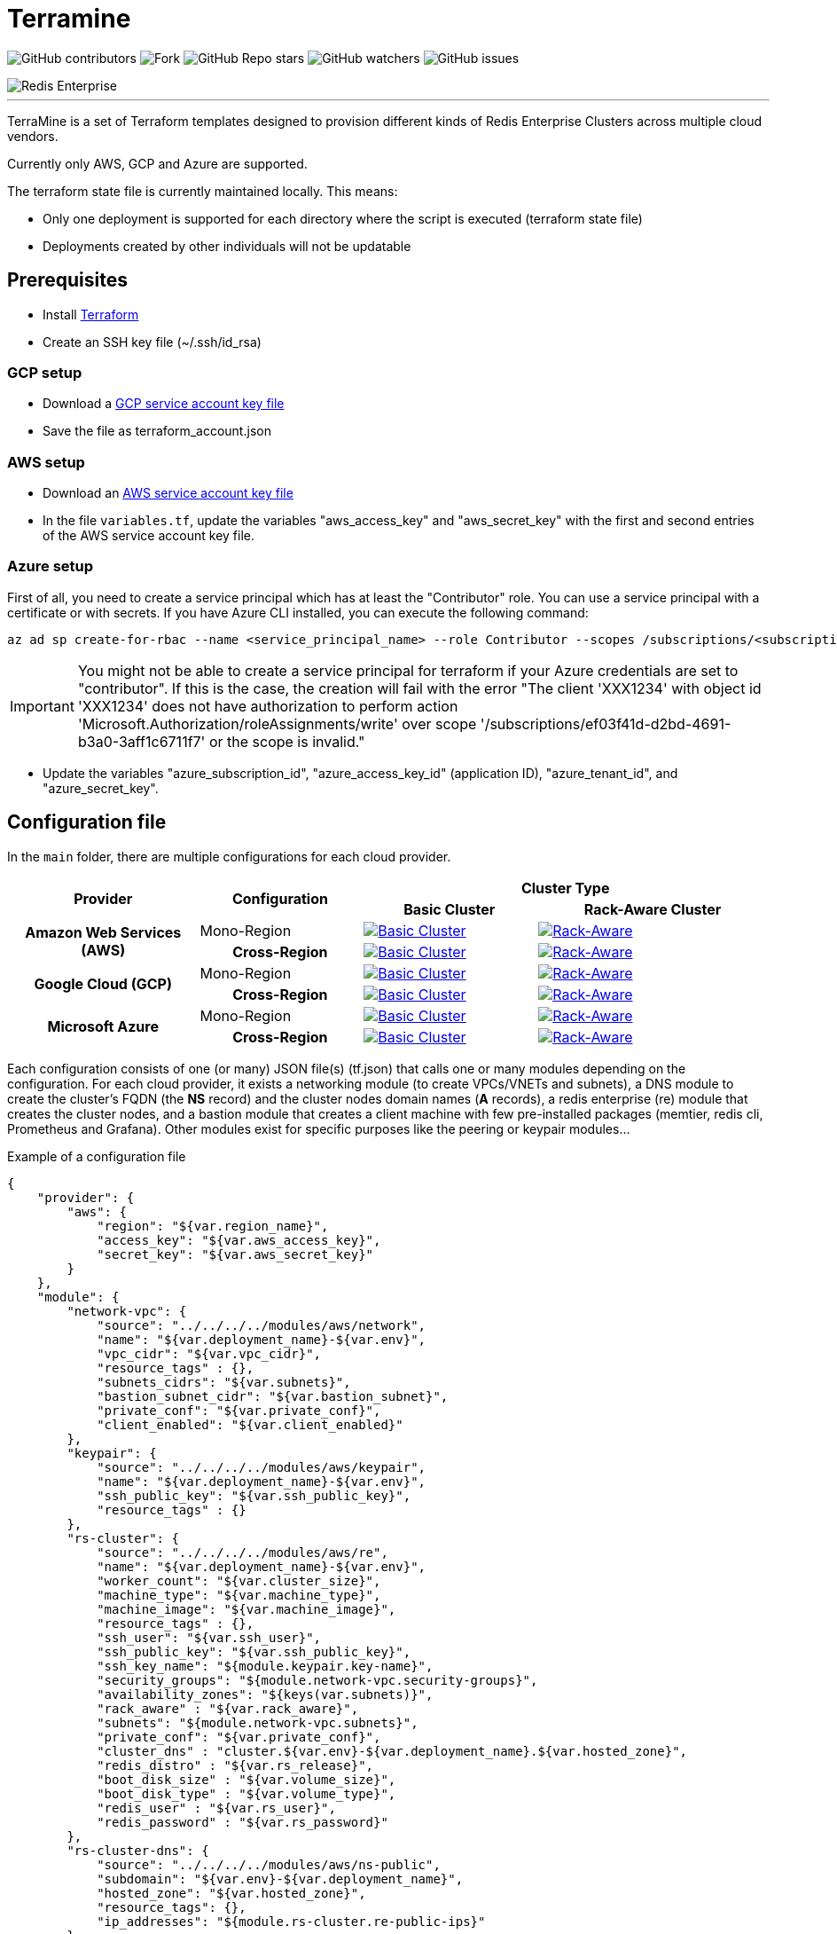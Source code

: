 = Terramine 
:linkattrs:
:project-owner: amineelkouhen
:project-name:  terramine
:project-group: com.redis
:project-version:   1.0.0
:site-url:  https://github.com/amineelkouhen/terramine

image:https://img.shields.io/github/contributors/{project-owner}/{project-name}[GitHub contributors]
image:https://img.shields.io/github/forks/{project-owner}/{project-name}?style=social[Fork]
image:https://img.shields.io/github/stars/{project-owner}/{project-name}?style=social[GitHub Repo stars]
image:https://img.shields.io/github/watchers/{project-owner}/{project-name}?style=social[GitHub watchers]
image:https://img.shields.io/github/issues/{project-owner}/{project-name}[GitHub issues]

image::images/terramine.jpg[Redis Enterprise] 
---

TerraMine is a set of Terraform templates designed to provision different kinds of Redis Enterprise Clusters across multiple cloud vendors.

Currently only AWS, GCP and Azure are supported.

The terraform state file is currently maintained locally. This means:

* Only one deployment is supported for each directory where the script is executed (terraform state file)
* Deployments created by other individuals will not be updatable

== Prerequisites

- Install https://learn.hashicorp.com/tutorials/terraform/install-cli[Terraform^]
- Create an SSH key file (~/.ssh/id_rsa)


=== GCP setup

- Download a https://cloud.google.com/iam/docs/creating-managing-service-account-keys[GCP service account key file^]
- Save the file as terraform_account.json

=== AWS setup

- Download an https://docs.aws.amazon.com/IAM/latest/UserGuide/id_credentials_access-keys.html[AWS service account key file^]
- In the file `variables.tf`, update the variables "aws_access_key" and "aws_secret_key" with the first and second entries of the AWS service account key file.

=== Azure setup
First of all, you need to create a service principal which has at least the "Contributor" role. You can use a service principal with a certificate or with secrets.
If you have Azure CLI installed, you can execute the following command:

[source,console]
----
az ad sp create-for-rbac --name <service_principal_name> --role Contributor --scopes /subscriptions/<subscription_id>
----

[IMPORTANT] 
You might not be able to create a service principal for terraform if your Azure credentials are set to "contributor". If this is the case, the creation will fail with the error "The client 'XXX1234' with object id 'XXX1234' does not have authorization to perform action 'Microsoft.Authorization/roleAssignments/write' over scope '/subscriptions/ef03f41d-d2bd-4691-b3a0-3aff1c6711f7' or the scope is invalid." 

- Update the variables "azure_subscription_id", "azure_access_key_id" (application ID), "azure_tenant_id", and "azure_secret_key".

== Configuration file

In the `main` folder, there are multiple configurations for each cloud provider.

[cols="25h,~,~,~"]
|===
.2+^.^h|Provider .2+^.^h|Configuration 2.+^.^h|Cluster Type 
^.^h|Basic Cluster ^.^h|Rack-Aware Cluster 

.2+^.^|Amazon Web Services (AWS)

^.^|Mono-Region
a|image::main/AWS/Mono-Region/Basic_Cluster/images/AWS_Basic_Cluster.svg[Basic Cluster, link="main/AWS/Mono-Region/Basic_Cluster"]
a|image::main/AWS/Mono-Region/Rack_Aware_Cluster/images/AWS_Rack_Aware_Cluster.svg[Rack-Aware, link="main/AWS/Mono-Region/Rack_Aware_Cluster"]

^.^|Cross-Region
a|image::main/AWS/Cross-Region/Basic_Clusters/images/AWS_Basic_Clusters.svg[Basic Cluster, link="main/AWS/Cross-Region/Basic_Clusters"]
a|image::main/AWS/Cross-Region/Rack_Aware_Clusters/images/AWS_Rack_Aware_Clusters.svg[Rack-Aware, link="main/AWS/Cross-Region/Rack_Aware_Clusters"]


.2+^.^|Google Cloud (GCP)
^.^|Mono-Region
a|image::main/GCP/Mono_Region/Basic_Cluster/images/GCP_Basic_Cluster.svg[Basic Cluster, link="main/GCP/Mono_Region/Basic_Cluster"]
a|image::main/GCP/Mono_Region/Rack_Aware_Cluster/images/GCP_Rack_Aware_Cluster.svg[Rack-Aware, link="main/GCP/Mono_Region/Rack_Aware_Cluster"]

^.^|Cross-Region
a|image::main/GCP/Cross-Region/Basic_Clusters/images/GCP_Basic_Clusters.svg[Basic Cluster, link="main/GCP/Cross-Region/Basic_Clusters"]
a|image::main/GCP/Cross-Region/Rack_Aware_Clusters/images/GCP_Rack_Aware_Clusters.svg[Rack-Aware, link="main/GCP/Cross-Region/Rack_Aware_Clusters"]

.3+^.^|Microsoft Azure
^.^|Mono-Region
a|image::main/Azure/Mono-Region/Basic_Cluster/images/Azure_Basic_Cluster.svg[Basic Cluster, link="main/Azure/Mono-Region/Basic_Cluster"]
a|image::main/Azure/Mono-Region/Rack_Aware_Cluster/images/Azure_Rack_Aware_Cluster.svg[Rack-Aware, link="main/Azure/Mono-Region/Rack_Aware_Cluster"]

^.^|Cross-Region
a|image::main/Azure/Cross-Region/Basic_Clusters/images/Azure_Basic_Clusters.svg[Basic Cluster, link="main/Azure/Cross-Region/Basic_Clusters"]
a|image::main/Azure/Cross-Region/Rack_Aware_Clusters/images/Azure_Rack_Aware_Clusters.svg[Rack-Aware, link="main/Azure/Cross-Region/Rack_Aware_Clusters"]

|===

Each configuration consists of one (or many) JSON file(s) (tf.json) that calls one or many modules depending on the configuration. 
For each cloud provider, it exists a networking module (to create VPCs/VNETs and subnets), a DNS module to create the cluster's FQDN (the *NS* record) and the cluster nodes domain names (*A* records), a redis enterprise (re) module that creates the cluster nodes, and a bastion module that creates a client machine with few pre-installed packages (memtier, redis cli, Prometheus and Grafana). 
Other modules exist for specific purposes like the peering or keypair modules...

Example of a configuration file

[source,json]
{
    "provider": {
        "aws": {
            "region": "${var.region_name}",
            "access_key": "${var.aws_access_key}",
            "secret_key": "${var.aws_secret_key}"
        }
    },
    "module": {
        "network-vpc": {
            "source": "../../../../modules/aws/network",
            "name": "${var.deployment_name}-${var.env}",
            "vpc_cidr": "${var.vpc_cidr}",
            "resource_tags" : {},
            "subnets_cidrs": "${var.subnets}",
            "bastion_subnet_cidr": "${var.bastion_subnet}",
            "private_conf": "${var.private_conf}",
            "client_enabled": "${var.client_enabled}"
        },
        "keypair": {
            "source": "../../../../modules/aws/keypair",
            "name": "${var.deployment_name}-${var.env}",
            "ssh_public_key": "${var.ssh_public_key}",
            "resource_tags" : {}
        },
        "rs-cluster": {
            "source": "../../../../modules/aws/re",
            "name": "${var.deployment_name}-${var.env}",
            "worker_count": "${var.cluster_size}",
            "machine_type": "${var.machine_type}",
            "machine_image": "${var.machine_image}",
            "resource_tags" : {},
            "ssh_user": "${var.ssh_user}",
            "ssh_public_key": "${var.ssh_public_key}",
            "ssh_key_name": "${module.keypair.key-name}",
            "security_groups": "${module.network-vpc.security-groups}",
            "availability_zones": "${keys(var.subnets)}",
            "rack_aware" : "${var.rack_aware}",
            "subnets": "${module.network-vpc.subnets}",
            "private_conf": "${var.private_conf}",
            "cluster_dns" : "cluster.${var.env}-${var.deployment_name}.${var.hosted_zone}",
            "redis_distro" : "${var.rs_release}",
            "boot_disk_size" : "${var.volume_size}",
            "boot_disk_type" : "${var.volume_type}",
            "redis_user" : "${var.rs_user}",
            "redis_password" : "${var.rs_password}"
        },
        "rs-cluster-dns": {
            "source": "../../../../modules/aws/ns-public",
            "subdomain": "${var.env}-${var.deployment_name}",
            "hosted_zone": "${var.hosted_zone}",
            "resource_tags": {},
            "ip_addresses": "${module.rs-cluster.re-public-ips}"  
        }
    }
}

== Setup

- `terraform init`: To load all needed modules for the provisionning
- Review `variables.tf` to update variables like the project_name, the credentials (access and secret keys), the ssh_key... but also the configuration options like the number of nodes, type of machines, volume size, OS images, the regions, the cidr, the availability zones...

Example of the variables file

[source,hcl]
----
variable "region_name" {
  default = "us-east-1"
}

variable "vpc_cidr" {
  default = "10.1.0.0/16"
}

variable "rack_aware" {
  default = false
}

variable "subnets" {
  type = map
  default = {
    us-east-1a = "10.1.1.0/24"
  }
}

variable "private_conf" {
  default = false
}

variable "ssh_public_key" {
  default = "~/.ssh/id_rsa.pub"
}

variable "ssh_user" {
  default = "ubuntu"
}

variable "cluster_size" {
  default = 3
}

variable "rs_release" {
  default = "https://s3.amazonaws.com/redis-enterprise-software-downloads/6.2.10/redislabs-6.2.10-100-bionic-amd64.tar"
}

variable "machine_type" {
  default = "t2.2xlarge"
}

variable "machine_image" {
  // Ubuntu 18.04 LTS
  default = "ami-0729e439b6769d6ab"
}
----

== Usage

[source,console]
----
terraform plan
terraform apply
----

will setup a cluster (two clusters in case of a Cross-Region configuration), with 3 nodes, a VPC, subnet(s), route table(s), internet gateway(s) and a FQDN for each Redis Enterprise cluster.

- Node1 will initiate the cluster's creation (and becomes the cluster master),
- Node2 and others will join the cluster already created,
- The output will show the required information to connect to the cluster.

Example of a basic cluster output

....
Outputs:
rs-cluster-nodes-dns = [
  "node1.cluster.<env>-<project_name>.demo-rlec.redislabs.com.",
  "node2.cluster.<env>-<project_name>.demo-rlec.redislabs.com.",
  "node3.cluster.<env>-<project_name>.demo-rlec.redislabs.com.",
]
rs-cluster-public-ips = [
  "35.205.35.15",
  "104.155.125.66",
  "34.77.112.210",
]
rs-cluster-ui-dns = [
  "https://node1.cluster.<env>-<project_name>.demo-rlec.redislabs.com:8443",
  "https://cluster.<env>-<project_name>.demo-rlec.redislabs.com:8443",
]
....

- If a client is added and enabled (aka. the rs-client block added to the configuration file), a standalone machine will be created in the same VPC as the cluster and containing:
* https://github.com/RedisLabs/memtier_benchmark[memtier_benchmark] for load generation and bechmarking NoSQL key-value databases (e.g. Redis),
* https://redis.io/docs/stack/[Redis Stack] for a fully-extensive developer experience with Redis CLI, Redis modules and RedisInsight,
* https://prometheus.io/[Prometheus] to scrape time-series metrics exopsed by the Redis `metrics_exporter` (on port 8070),
* https://grafana.com/grafana/[Grafana] to query, visualize, alert on metrics scraped by Prometheus.

image::https://prometheus.io/assets/architecture.png[Prometheus]


- If the configuration is set as private (the variable `private_conf` set to true), the cluster will be created in one or many private subnets (depending on the configuration) and will be reachable only by a bastion node. 
This configuration, will create a NAT (Network Address Translation) gateway, so the clusters' nodes in the private subnet(s) can connect to services outside the VPC (e.g. downloading packages) but external services cannot initiate a connection with those instances.

== Redis Enterprise - Architecture

A Redis Enterprise cluster is composed of identical nodes that are deployed within a data center or stretched across local availability zones. Redis Enterprise architecture is made up of a management path (shown in the blue layer in the figure below) and data access path (shown in the red layer in the figure below).

image::https://docs.redis.com/latest/images/rs/rp_stack.png[Redis Enterprise]

Management path includes the cluster manager, proxy and secure REST API/UI for programmatic administration. In short, cluster manager is responsible for orchestrating the cluster, placement of database shards as well as detecting and mitigating failures. Proxy helps scale connection management.

Data Access path is composed of master and replica Redis shards. Clients perform data operations on the master shard. Master shards maintain replica shards using the in-memory replication for protection against failures that may render master shard inaccessible.

image::https://redislabs.com/wp-content/uploads/2019/06/blog-volkov-20190625-1-v5.png[Nodes, shards and clusters and Redis databases]
